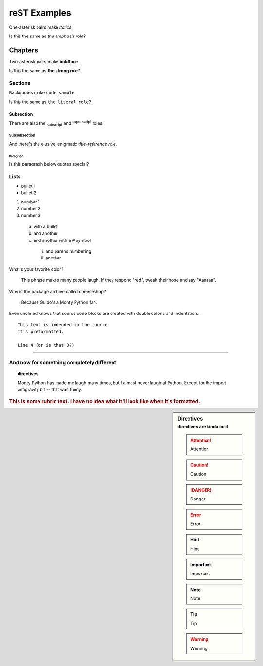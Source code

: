 #############
reST Examples
#############

One-asterisk pairs make *italics*.

Is this the same as :emphasis:`the emphasis role`?


********
Chapters
********

Two-asterisk pairs make **boldface**.

Is this the same as :strong:`the strong role`?


Sections
========

Backquotes make ``code sample``.

Is this the same as :literal:`the literal role`?


Subsection
----------

There are also the :subscript:`subscript` and :superscript:`superscript`
roles. 

Subsubsection
^^^^^^^^^^^^^

And there's the elusive, enigmatic :title-reference:`title-reference
role`.


Paragraph
"""""""""

Is this paragraph below quotes special?



Lists
=====


* bullet 1
* bullet 2

#. number 1
#. number 2
#. number 3

  a. with a bullet
  b. and another
  #. and another with a # symbol

    (i) and parens numbering
    (#) another


What's your favorite color?

  This phrase makes many people laugh.  If they respond "red", tweak their
  nose and say "Aaaaaa".

Why is the package archive called cheeseshop?

  Because Guido's a Monty Python fan.


Even uncle ed knows that source code blocks are created with double colons
and indentation.::

  This text is indended in the source
  It's preformatted.

  Line 4 (or is that 3?)


----


And now for something completely different
==========================================


.. topic:: directives

  Monty Python has made me laugh many times, but I almost never laugh at
  Python.  Except for the import antigravity bit -- that was funny.

.. rubric:: This is some rubric text. I have no idea what it'll look like
            when it's formatted.

.. sidebar:: Directives
  :subtitle: directives are kinda cool

  .. attention:: Attention
  
  .. caution:: Caution
  
  .. danger:: Danger
  
  .. error:: Error
  
  .. hint:: Hint
  
  .. important:: Important
  
  .. note:: Note
  
  .. tip:: Tip
  
  .. warning:: Warning


